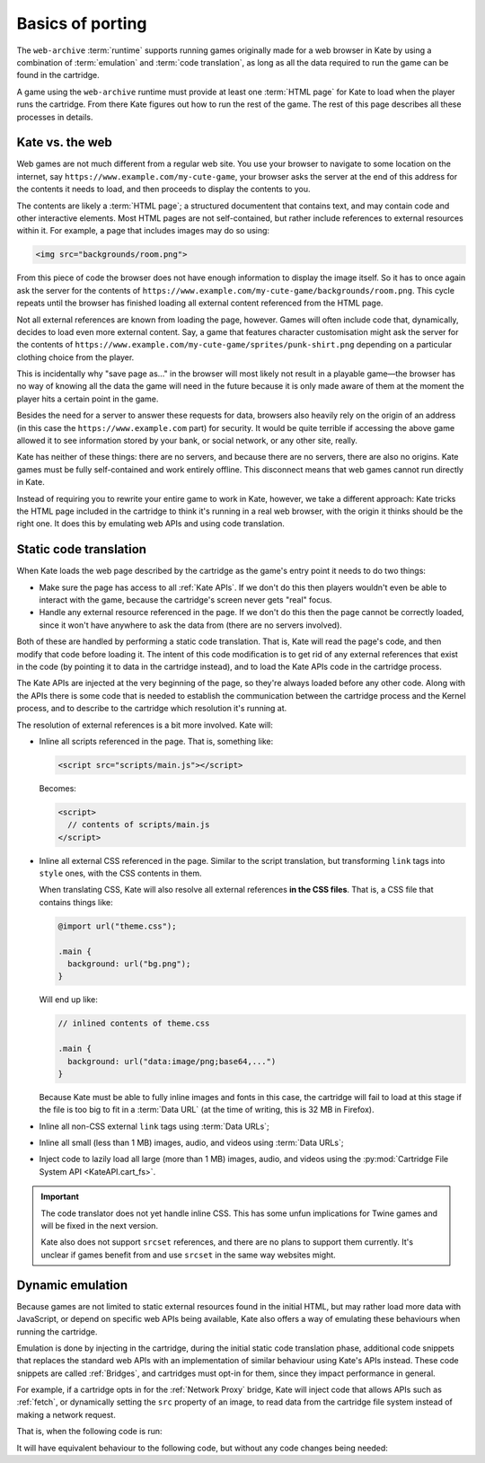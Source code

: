 Basics of porting
=================

The ``web-archive`` :term:`runtime` supports running games originally
made for a web browser in Kate by using a combination of :term:`emulation` and
:term:`code translation`, as long as all the data required to run the
game can be found in the cartridge.

A game using the ``web-archive`` runtime must provide at least one
:term:`HTML page` for Kate to load when the player runs the cartridge.
From there Kate figures out how to run the rest of the game. The rest
of this page describes all these processes in details.


Kate vs. the web
----------------

Web games are not much different from a regular web site. You use your
browser to navigate to some location on the internet, say
``https://www.example.com/my-cute-game``, your browser asks the server
at the end of this address for the contents it needs to load, and
then proceeds to display the contents to you.

The contents are likely a :term:`HTML page`; a structured documentent
that contains text, and may contain code and other interactive elements.
Most HTML pages are not self-contained, but rather include references
to external resources within it. For example, a page that includes
images may do so using:

.. code-block:: html

  <img src="backgrounds/room.png">

From this piece of code the browser does not have enough information
to display the image itself. So it has to once again ask the server
for the contents of
``https://www.example.com/my-cute-game/backgrounds/room.png``. This
cycle repeats until the browser has finished loading all external
content referenced from the HTML page.

Not all external references are known from loading the page, however.
Games will often include code that, dynamically, decides to load
even more external content. Say, a game that features character
customisation might ask the server for the contents of
``https://www.example.com/my-cute-game/sprites/punk-shirt.png`` depending
on a particular clothing choice from the player.

This is incidentally why "save page as..." in the browser will most
likely not result in a playable game—the browser has no way of knowing
all the data the game will need in the future because it is only made
aware of them at the moment the player hits a certain point in the game.

Besides the need for a server to answer these requests for data, browsers
also heavily rely on the origin of an address (in this case the
``https://www.example.com`` part) for security. It would be quite terrible
if accessing the above game allowed it to see information stored by your
bank, or social network, or any other site, really.

Kate has neither of these things: there are no servers, and because there
are no servers, there are also no origins. Kate games must be fully
self-contained and work entirely offline. This disconnect means that
web games cannot run directly in Kate.

Instead of requiring you to rewrite your entire game to work in Kate,
however, we take a different approach: Kate tricks the HTML page included
in the cartridge to think it's running in a real web browser, with the
origin it thinks should be the right one. It does this by emulating
web APIs and using code translation.


Static code translation
-----------------------

When Kate loads the web page described by the cartridge as the game's
entry point it needs to do two things:

* Make sure the page has access to all :ref:`Kate APIs`. If we don't do
  this then players wouldn't even be able to interact with the game, because
  the cartridge's screen never gets "real" focus.

* Handle any external resource referenced in the page. If we don't do this
  then the page cannot be correctly loaded, since it won't have anywhere to
  ask the data from (there are no servers involved).

Both of these are handled by performing a static code translation. That is,
Kate will read the page's code, and then modify that code before loading
it. The intent of this code modification is to get rid of any external
references that exist in the code (by pointing it to data in the cartridge
instead), and to load the Kate APIs code in the cartridge process.

The Kate APIs are injected at the very beginning of the page, so they're
always loaded before any other code. Along with the APIs there is some
code that is needed to establish the communication between the cartridge
process and the Kernel process, and to describe to the cartridge which
resolution it's running at.

The resolution of external references is a bit more involved. Kate will:

* Inline all scripts referenced in the page. That is, something like:

  .. code-block:: html

    <script src="scripts/main.js"></script>

  Becomes:

  .. code-block:: html

    <script>
      // contents of scripts/main.js
    </script>

* Inline all external CSS referenced in the page. Similar to the script
  translation, but transforming ``link`` tags into ``style`` ones, with
  the CSS contents in them.

  When translating CSS, Kate will also resolve all external references
  **in the CSS files**. That is, a CSS file that contains things like:

  .. code-block:: css

    @import url("theme.css");

    .main {
      background: url("bg.png");
    }

  Will end up like:

  .. code-block:: css

    // inlined contents of theme.css

    .main {
      background: url("data:image/png;base64,...")
    }

  Because Kate must be able to fully inline images and fonts in this case,
  the cartridge will fail to load at this stage if the file is too big to
  fit in a :term:`Data URL` (at the time of writing, this is 32 MB in
  Firefox).


* Inline all non-CSS external ``link`` tags using :term:`Data URLs`;

* Inline all small (less than 1 MB) images, audio, and videos using
  :term:`Data URLs`;

* Inject code to lazily load all large (more than 1 MB) images, audio,
  and videos using the :py:mod:`Cartridge File System API <KateAPI.cart_fs>`.

.. important::

  The code translator does not yet handle inline CSS. This has some unfun
  implications for Twine games and will be fixed in the next version.

  Kate also does not support ``srcset`` references, and there are no
  plans to support them currently. It's unclear if games benefit from
  and use ``srcset`` in the same way websites might.


Dynamic emulation
-----------------

Because games are not limited to static external resources found in the
initial HTML, but may rather load more data with JavaScript, or depend on
specific web APIs being available, Kate also offers a way of emulating
these behaviours when running the cartridge.

Emulation is done by injecting in the cartridge, during the initial static
code translation phase, additional code snippets that replaces the standard
web APIs with an implementation of similar behaviour using Kate's APIs instead.
These code snippets are called :ref:`Bridges`, and cartridges must opt-in
for them, since they impact performance in general.

For example, if a cartridge opts in for the :ref:`Network Proxy` bridge,
Kate will inject code that allows APIs such as :ref:`fetch`, or dynamically
setting the ``src`` property of an image, to read data from the cartridge
file system instead of making a network request.

That is, when the following code is run:

.. code-block:: javascript
  :emphasize-lines: 1,3

  const config = await (await fetch("/config.json")).json();
  const bg = new Image();
  bg.src = config.background_image;
  document.querySelector("#game").append(bg);

It will have equivalent behaviour to the following code, but without any
code changes being needed:

.. code-block:: javascript
  :emphasize-lines: 1,2,3,5

  const text_decoder = new TextDecoder();
  const config_file = await KateAPI.cart_fs.read_file("/config.json");
  const config = JSON.parse(text_decoder.decode(config_file.bytes));
  const bg = new Image();
  bg.src = await KateAPI.cart_fs.get_file_url(config.background_image);
  document.querySelector("#game").append(bg);


